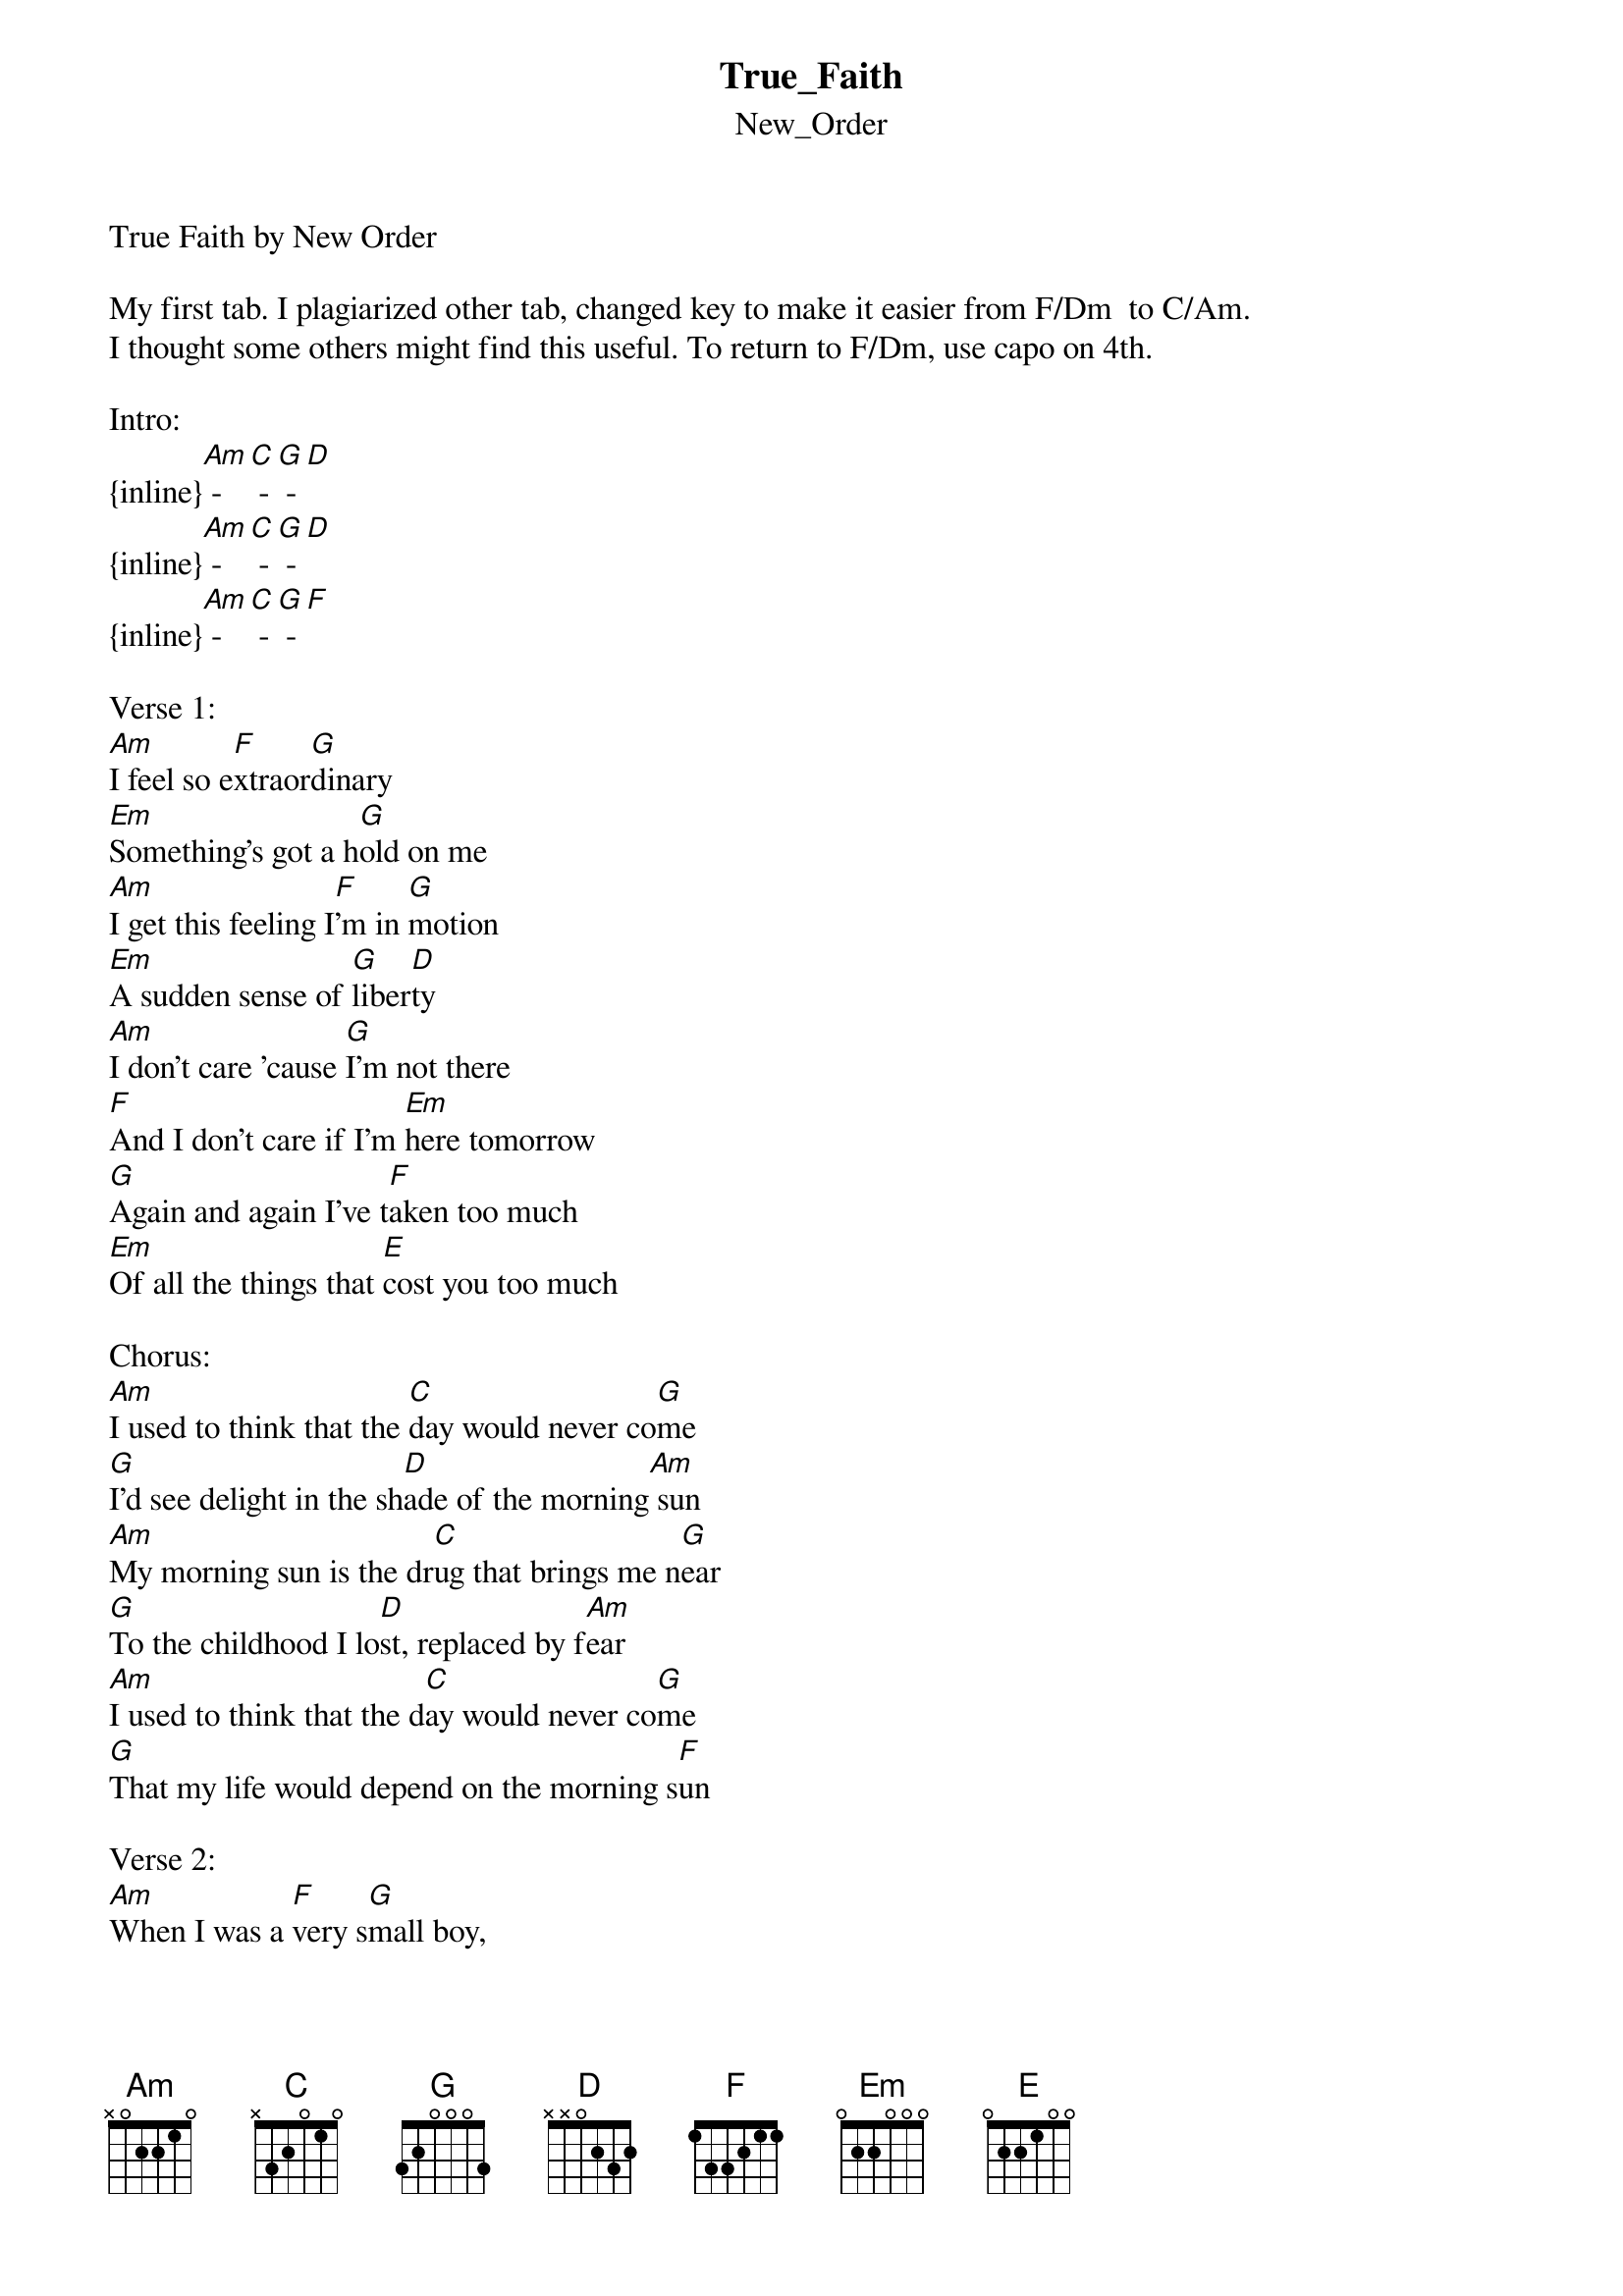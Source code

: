{t: True_Faith}
{st: New_Order}
True Faith by New Order

My first tab. I plagiarized other tab, changed key to make it easier from F/Dm  to C/Am. 
I thought some others might find this useful. To return to F/Dm, use capo on 4th.

Intro:
{inline}[Am] - [C] - [G] - [D]
{inline}[Am] - [C] - [G] - [D]
{inline}[Am] - [C] - [G] - [F]

Verse 1:
[Am]I feel so e[F]xtraor[G]dinary
[Em]Something's got a h[G]old on me
[Am]I get this feeling I[F]'m in [G]motion
[Em]A sudden sense of [G]liber[D]ty
[Am]I don't care 'cause [G]I'm not there
[F]And I don't care if I'm [Em]here tomorrow
[G]Again and again I've t[F]aken too much
[Em]Of all the things that [E]cost you too much

Chorus:
[Am]I used to think that the [C]day would never co[G]me
[G]I'd see delight in the sh[D]ade of the morning[Am] sun
[Am]My morning sun is the dr[C]ug that brings me n[G]ear
[G]To the childhood I lo[D]st, replaced by f[Am]ear
[Am]I used to think that the d[C]ay would never co[G]me
[G]That my life would depend on the morning s[F]un

Verse 2:
[Am]When I was a [F]very s[G]mall boy,
[Em]Very small boys tal[G]ked to me
[Am]Now that we've gr[F]own up t[G]ogether
[Em]They're afraid of w[G]hat they s[D]ee
[Am]That's the price that w[G]e all pay
[F]And the value of destiny c[Em]omes to nothing
[G]I can't tell you where we're [F]going
[Em]I guess there was just no [E]way of knowing

Repeat Chorus

{inline}Bridge: (Strum):  [G], [D], [G], [D] / [G], 
{inline}[Em], ([E])

Verse 3:
[Am]I feel so e[F]xtraor[G]dinary
[Em]Something's got a h[G]old on me
[Am]I get this feeling I[F]'m in [G]motion
[Em]A sudden sense of [G]liber[D]ty
[Am]The chances are we've [G]gone too far
[F]You took my time and [Em]you took my money
[G]Now I fear you've l[F]eft me standing
[Em]In a world that's [E]so demanding

Repeat Chorus
